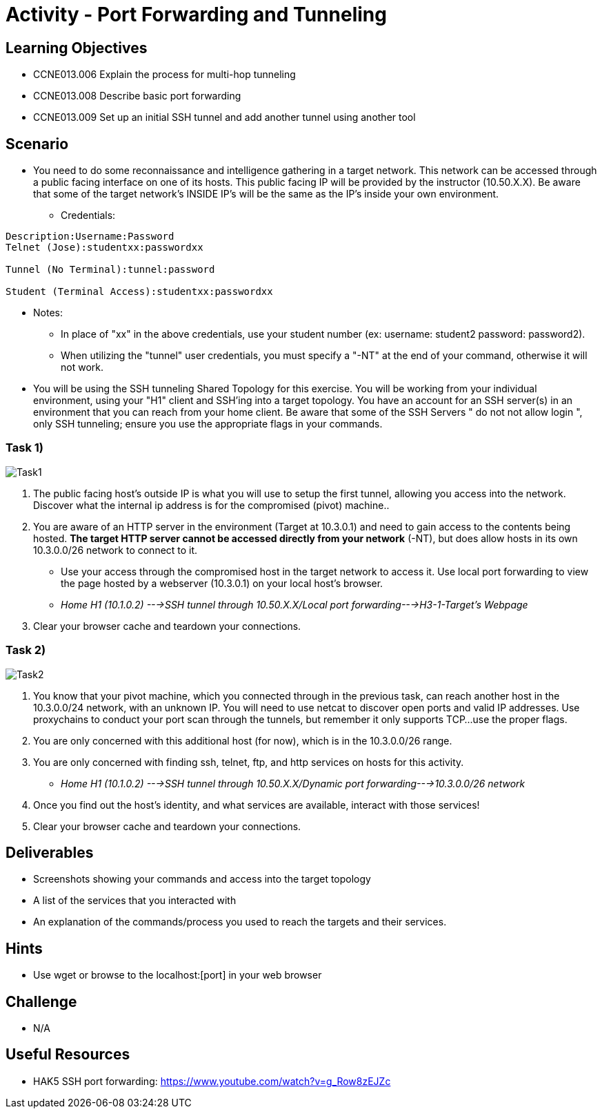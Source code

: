 :doctype: book
:stylesheet: ../../cctc.css

= Activity - Port Forwarding and Tunneling

== Learning Objectives

* CCNE013.006 Explain the process for multi-hop tunneling
* CCNE013.008 Describe basic port forwarding
* CCNE013.009 Set up an initial SSH tunnel and add another tunnel using another tool

== Scenario

* You need to do some reconnaissance and intelligence gathering in a target network. This network can be accessed through a public facing interface on one of its hosts. This public facing IP will be provided by the instructor (10.50.X.X).  Be aware that some of the target network's INSIDE IP's will be the same as the IP's inside your own environment.
** Credentials:

----
Description:Username:Password
Telnet (Jose):studentxx:passwordxx

Tunnel (No Terminal):tunnel:password

Student (Terminal Access):studentxx:passwordxx
----


* Notes:
** In place of "xx" in the above credentials, use your student number (ex: username: student2 password: password2).
** When utilizing the "tunnel" user credentials, you must specify a "-NT" at the end of your command, otherwise it will not work.

* You will be using the SSH tunneling Shared Topology for this exercise. You will be working from your individual environment, using your "H1" client and SSH'ing into a target topology. You have an account for an SSH server(s) in an environment that you can reach from your home client. Be aware that some of the SSH Servers " do not not allow login ", only SSH tunneling; ensure you use the appropriate flags in your commands.

=== Task 1)

image::https://git.cybbh.space/CCTC/public/raw/master/networking/Activity_Images/Activity-Port_Forwarding_and_Tunneling/Task1.png[Task1]

. The public facing host’s outside IP is what you will use to setup the first tunnel, allowing you access into the network. Discover what the internal ip address is for the compromised (pivot) machine..
. You are aware of an HTTP server in the environment (Target at 10.3.0.1) and need to gain access to the contents being hosted. *The target HTTP server cannot be accessed directly from your network* (-NT), but does allow hosts in its own 10.3.0.0/26 network to connect to it. 

* Use your access through the compromised host in the target network to access it. Use local port forwarding to view the page hosted by a webserver (10.3.0.1) on your local host’s browser.
* _Home H1 (10.1.0.2) --->SSH tunnel through 10.50.X.X/Local port forwarding--->H3-1-Target's Webpage_

. Clear your browser cache and teardown your connections.

=== Task 2)

image::https://git.cybbh.space/CCTC/public/raw/master/networking/Activity_Images/Activity-Port_Forwarding_and_Tunneling/Task2.png[Task2]

. You know that your pivot machine, which you connected through in the previous task, can reach another host in the 10.3.0.0/24 network, with an unknown IP. You will need to use netcat to discover open ports and valid IP addresses. Use proxychains to conduct your port scan through the tunnels, but remember it only supports TCP...use the proper flags.
. You are only concerned with this additional host (for now), which is in the 10.3.0.0/26 range.
. You are only concerned with finding ssh, telnet, ftp, and http services on hosts for this activity.

* _Home H1 (10.1.0.2) --->SSH tunnel through 10.50.X.X/Dynamic port forwarding--->10.3.0.0/26 network_

. Once you find out the host's identity, and what services are available, interact with those services!
.  Clear your browser cache and teardown your connections.

== Deliverables

* Screenshots showing your commands and access into the target topology
* A list of the services that you interacted with
* An explanation of the commands/process you used to reach the targets and their services.

== Hints

*  Use wget or browse to the localhost:[port] in your web browser

== Challenge

* N/A

== Useful Resources

* HAK5 SSH port forwarding: https://www.youtube.com/watch?v=g_Row8zEJZc
